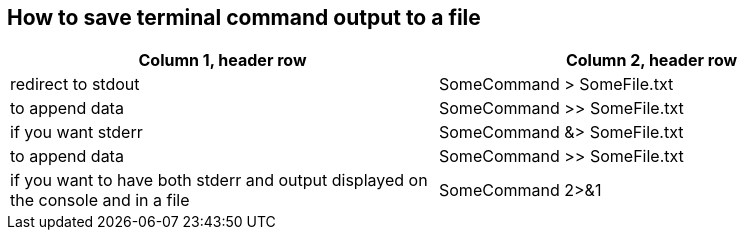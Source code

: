 == How to save terminal command output to a file

[frame=ends,sides]
|===
|Column 1, header row |Column 2, header row 

|redirect to stdout
|SomeCommand > SomeFile.txt  

|to append data
|SomeCommand >> SomeFile.txt

|if you want stderr
|SomeCommand &> SomeFile.txt 

|to append data
|SomeCommand >> SomeFile.txt

|if you want to have both stderr and output displayed on the console and in a file
|SomeCommand 2>&1 | tee SomeFile.txt
|===
